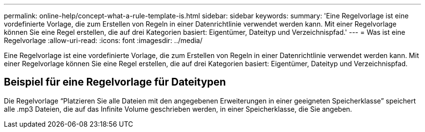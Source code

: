 ---
permalink: online-help/concept-what-a-rule-template-is.html 
sidebar: sidebar 
keywords:  
summary: 'Eine Regelvorlage ist eine vordefinierte Vorlage, die zum Erstellen von Regeln in einer Datenrichtlinie verwendet werden kann. Mit einer Regelvorlage können Sie eine Regel erstellen, die auf drei Kategorien basiert: Eigentümer, Dateityp und Verzeichnispfad.' 
---
= Was ist eine Regelvorlage
:allow-uri-read: 
:icons: font
:imagesdir: ../media/


[role="lead"]
Eine Regelvorlage ist eine vordefinierte Vorlage, die zum Erstellen von Regeln in einer Datenrichtlinie verwendet werden kann. Mit einer Regelvorlage können Sie eine Regel erstellen, die auf drei Kategorien basiert: Eigentümer, Dateityp und Verzeichnispfad.



== Beispiel für eine Regelvorlage für Dateitypen

Die Regelvorlage "`Platzieren Sie alle Dateien mit den angegebenen Erweiterungen in einer geeigneten Speicherklasse`" speichert alle .mp3 Dateien, die auf das Infinite Volume geschrieben werden, in einer Speicherklasse, die Sie angeben.
